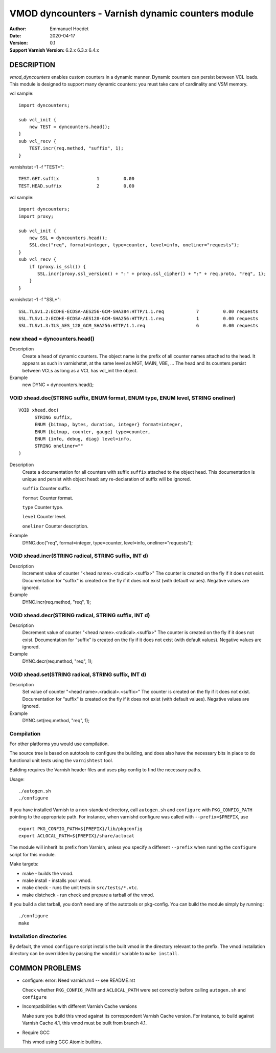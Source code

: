 
==================================================
VMOD dyncounters - Varnish dynamic counters module
==================================================

:Author: Emmanuel Hocdet
:Date: 2020-04-17
:Version: 0.1
:Support Varnish Version: 6.2.x 6.3.x 6.4.x

DESCRIPTION
===========

`vmod_dyncounters` enables custom counters in a dynamic manner.
Dynamic counters can persist between VCL loads.
This module is designed to support many dynamic counters: you
must take care of cardinality and VSM memory.

vcl sample:
::

	import dyncounters;

	sub vcl_init {
	    new TEST = dyncounters.head();
	}
	sub vcl_recv {
	    TEST.incr(req.method, "suffix", 1);
	}

varnishstat -1 -f "TEST*":
::

	TEST.GET.suffix              1         0.00
	TEST.HEAD.suffix             2         0.00

vcl sample:
::

	import dyncounters;
	import proxy;

	sub vcl_init {
	    new SSL = dyncounters.head();
	    SSL.doc("req", format=integer, type=counter, level=info, oneliner="requests");
        }
	sub vcl_recv {
	    if (proxy.is_ssl()) {
               SSL.incr(proxy.ssl_version() + ":" + proxy.ssl_cipher() + ":" + req.proto, "req", 1);
	    }
	}

varnishstat -1 -f "SSL*":
::

    SSL.TLSv1.2:ECDHE-ECDSA-AES256-GCM-SHA384:HTTP/1.1.req            7         0.00 requests
    SSL.TLSv1.2:ECDHE-ECDSA-AES128-GCM-SHA256:HTTP/1.1.req            1         0.00 requests
    SSL.TLSv1.3:TLS_AES_128_GCM_SHA256:HTTP/1.1.req                   6         0.00 requests

.. _dyncounters.head():

new xhead = dyncounters.head()
------------------------------

Description
	Create a head of dynamic counters. The object name is the prefix
	of all counter names attached to the head. It appears as such in
	varnishstat, at the same level as MGT, MAIN, VBE, ...
	The head and its counters persist between VCLs as long as a VCL
	has vcl_init the object.

Example
	new DYNC = dyncounters.head();

.. _xhead.doc():

VOID xhead.doc(STRING suffix, ENUM format, ENUM type, ENUM level, STRING oneliner)
----------------------------------------------------------------------------------

::

      VOID xhead.doc(
            STRING suffix,
            ENUM {bitmap, bytes, duration, integer} format=integer,
            ENUM {bitmap, counter, gauge} type=counter,
            ENUM {info, debug, diag} level=info,
            STRING oneliner=""
      )

Description
	Create a documentation for all counters with suffix ``suffix``
	attached to the object head. This documentation is unique and
	persist with object head: any re-declaration of suffix will be
	ignored.

	``suffix``
	Counter suffix.

	``format``
	Counter format.

	``type``
	Counter type.

	``level``
	Counter level.

	``oneliner``
	Counter description.

Example
	DYNC.doc("req", format=integer, type=counter, level=info, oneliner="requests");

.. _xhead.incr():

VOID xhead.incr(STRING radical, STRING suffix, INT d)
-----------------------------------------------------

Description
	Increment value of counter "<head name>.<radical>.<suffix>"
	The counter is created on the fly if it does not exist.
	Documentation for "suffix" is created on the fly if it does
	not exist (with default values).
	Negative values are ignored.

Example
	DYNC.incr(req.method, "req", 1);

.. _xhead.decr():

VOID xhead.decr(STRING radical, STRING suffix, INT d)
-----------------------------------------------------

Description
	Decrement value of counter "<head name>.<radical>.<suffix>"
	The counter is created on the fly if it does not exist.
	Documentation for "suffix" is created on the fly if it does
	not exist (with default values).
	Negative values are ignored.

Example
	DYNC.decr(req.method, "req", 1);

.. _xhead.set():

VOID xhead.set(STRING radical, STRING suffix, INT d)
----------------------------------------------------

Description
	Set value of counter "<head name>.<radical>.<suffix>"
	The counter is created on the fly if it does not exist.
	Documentation for "suffix" is created on the fly if it does
	not exist (with default values).
	Negative values are ignored.

Example
	DYNC.set(req.method, "req", 1);


Compilation
---------------------

For other platforms you would use compilation.

The source tree is based on autotools to configure the building, and
does also have the necessary bits in place to do functional unit tests
using the ``varnishtest`` tool.

Building requires the Varnish header files and uses pkg-config to find
the necessary paths.

Usage::

 ./autogen.sh
 ./configure

If you have installed Varnish to a non-standard directory, call
``autogen.sh`` and ``configure`` with ``PKG_CONFIG_PATH`` pointing to
the appropriate path. For instance, when varnishd configure was called
with ``--prefix=$PREFIX``, use

::

 export PKG_CONFIG_PATH=${PREFIX}/lib/pkgconfig
 export ACLOCAL_PATH=${PREFIX}/share/aclocal

The module will inherit its prefix from Varnish, unless you specify a
different ``--prefix`` when running the ``configure`` script for this
module.

Make targets:

* make - builds the vmod.
* make install - installs your vmod.
* make check - runs the unit tests in ``src/tests/*.vtc``.
* make distcheck - run check and prepare a tarball of the vmod.

If you build a dist tarball, you don't need any of the autotools or
pkg-config. You can build the module simply by running::

 ./configure
 make

Installation directories
------------------------

By default, the vmod ``configure`` script installs the built vmod in the
directory relevant to the prefix. The vmod installation directory can be
overridden by passing the ``vmoddir`` variable to ``make install``.


COMMON PROBLEMS
===============

* configure: error: Need varnish.m4 -- see README.rst

  Check whether ``PKG_CONFIG_PATH`` and ``ACLOCAL_PATH`` were set correctly
  before calling ``autogen.sh`` and ``configure``

* Incompatibilities with different Varnish Cache versions

  Make sure you build this vmod against its correspondent Varnish Cache version.
  For instance, to build against Varnish Cache 4.1, this vmod must be built from
  branch 4.1.

* Require GCC

  This vmod using GCC Atomic builtins.
